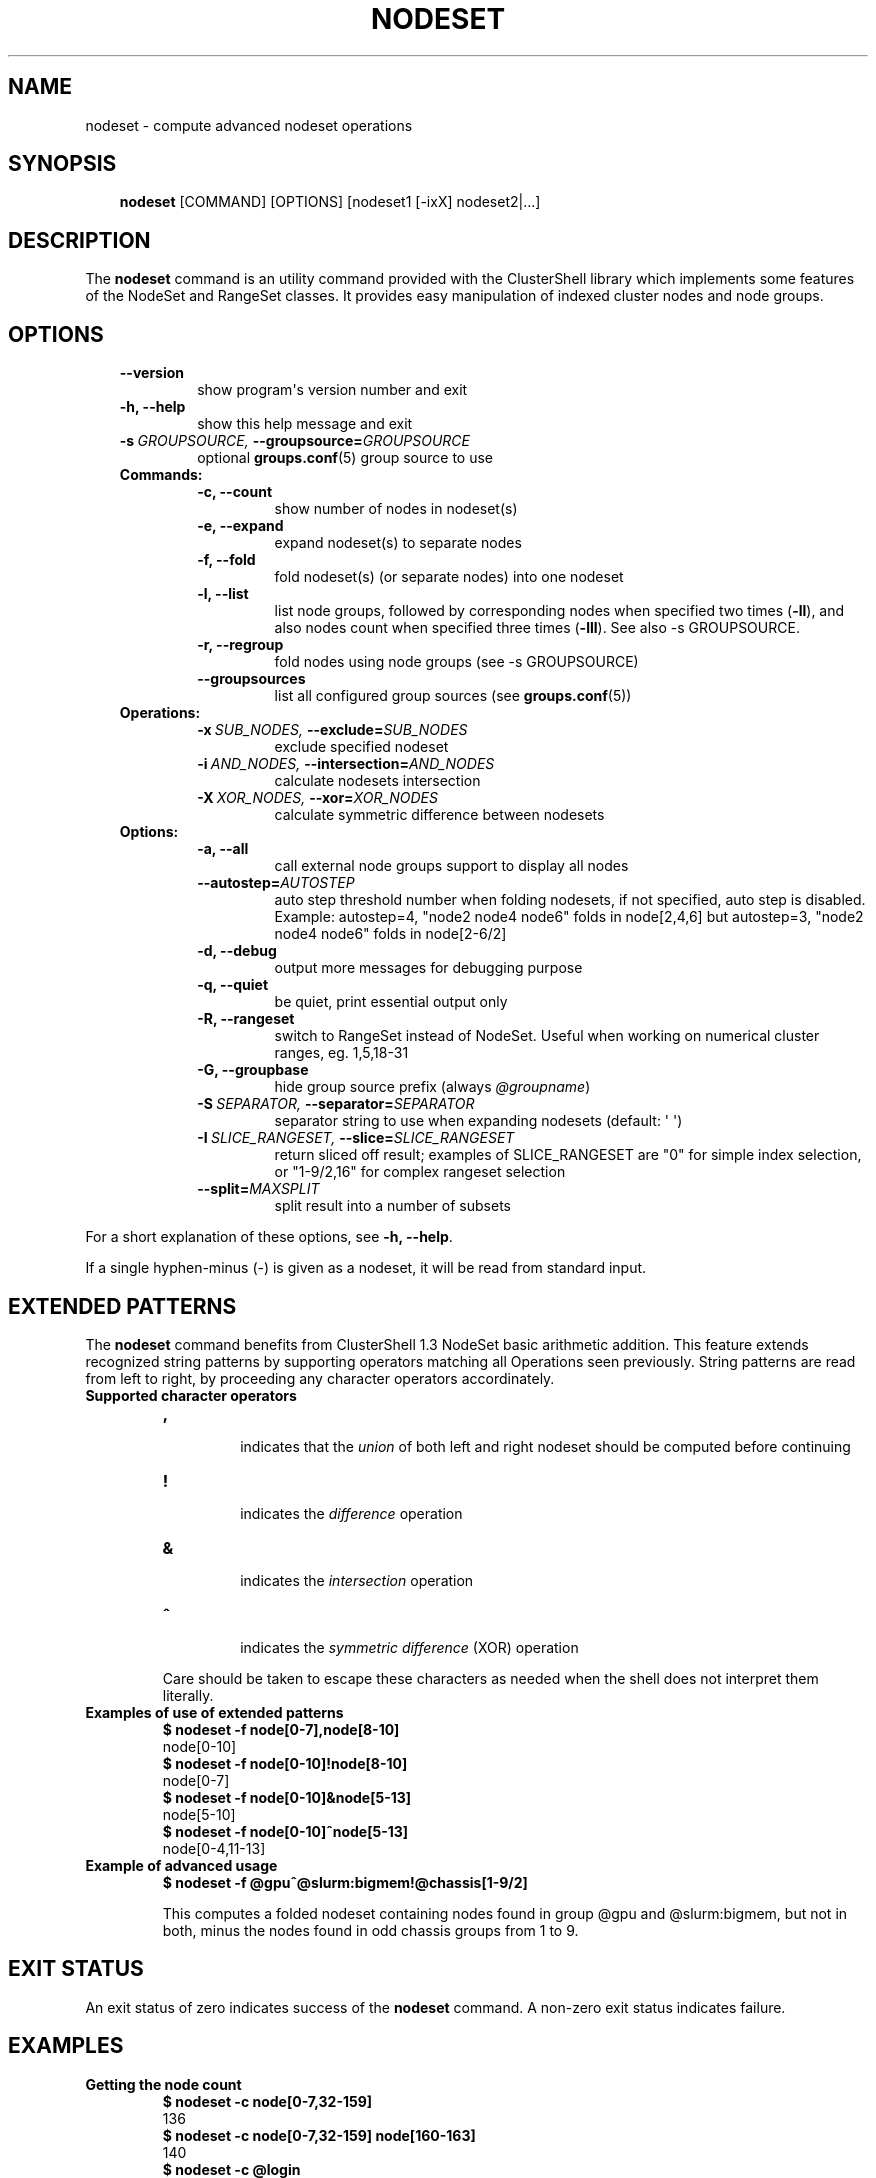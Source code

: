 .\" Man page generated from reStructeredText.
.
.TH NODESET 1 "2011-05-29" "1.5" "ClusterShell User Manual"
.SH NAME
nodeset \- compute advanced nodeset operations
.
.nr rst2man-indent-level 0
.
.de1 rstReportMargin
\\$1 \\n[an-margin]
level \\n[rst2man-indent-level]
level margin: \\n[rst2man-indent\\n[rst2man-indent-level]]
-
\\n[rst2man-indent0]
\\n[rst2man-indent1]
\\n[rst2man-indent2]
..
.de1 INDENT
.\" .rstReportMargin pre:
. RS \\$1
. nr rst2man-indent\\n[rst2man-indent-level] \\n[an-margin]
. nr rst2man-indent-level +1
.\" .rstReportMargin post:
..
.de UNINDENT
. RE
.\" indent \\n[an-margin]
.\" old: \\n[rst2man-indent\\n[rst2man-indent-level]]
.nr rst2man-indent-level -1
.\" new: \\n[rst2man-indent\\n[rst2man-indent-level]]
.in \\n[rst2man-indent\\n[rst2man-indent-level]]u
..
.SH SYNOPSIS
.INDENT 0.0
.INDENT 3.5
.sp
\fBnodeset\fP [COMMAND] [OPTIONS] [nodeset1 [\-ixX] nodeset2|...]
.UNINDENT
.UNINDENT
.SH DESCRIPTION
.sp
The \fBnodeset\fP command is an utility command provided with the ClusterShell
library which implements some features of the NodeSet and RangeSet classes.
It provides easy manipulation of indexed cluster nodes and node groups.
.SH OPTIONS
.INDENT 0.0
.INDENT 3.5
.INDENT 0.0
.TP
.B \-\-version
.
show program\(aqs version number and exit
.TP
.B \-h,  \-\-help
.
show this help message and exit
.TP
.BI \-s \ GROUPSOURCE, \ \-\-groupsource\fB= GROUPSOURCE
.
optional \fBgroups.conf\fP(5) group source to use
.UNINDENT
.INDENT 0.0
.TP
.B Commands:
.INDENT 7.0
.TP
.B \-c,  \-\-count
.
show number of nodes in nodeset(s)
.TP
.B \-e,  \-\-expand
.
expand nodeset(s) to separate nodes
.TP
.B \-f,  \-\-fold
.
fold nodeset(s) (or separate nodes) into one nodeset
.TP
.B \-l,  \-\-list
.
list node groups, followed by corresponding nodes when specified two times (\fB\-ll\fP), and also nodes count when specified three times (\fB\-lll\fP). See also \-s GROUPSOURCE.
.TP
.B \-r,  \-\-regroup
.
fold nodes using node groups (see \-s GROUPSOURCE)
.TP
.B \-\-groupsources
.
list all configured group sources (see \fBgroups.conf\fP(5))
.UNINDENT
.TP
.B Operations:
.INDENT 7.0
.TP
.BI \-x \ SUB_NODES, \ \-\-exclude\fB= SUB_NODES
.
exclude specified nodeset
.TP
.BI \-i \ AND_NODES, \ \-\-intersection\fB= AND_NODES
.
calculate nodesets intersection
.TP
.BI \-X \ XOR_NODES, \ \-\-xor\fB= XOR_NODES
.
calculate symmetric difference between nodesets
.UNINDENT
.TP
.B Options:
.INDENT 7.0
.TP
.B \-a,  \-\-all
.
call external node groups support to display all nodes
.TP
.BI \-\-autostep\fB= AUTOSTEP
.
auto step threshold number when folding nodesets, if not specified, auto step is disabled. Example: autostep=4, "node2 node4 node6" folds in node[2,4,6] but autostep=3, "node2 node4 node6" folds in node[2\-6/2]
.TP
.B \-d,  \-\-debug
.
output more messages for debugging purpose
.TP
.B \-q,  \-\-quiet
.
be quiet, print essential output only
.TP
.B \-R,  \-\-rangeset
.
switch to RangeSet instead of NodeSet. Useful when
working on numerical cluster ranges, eg. 1,5,18\-31
.TP
.B \-G,  \-\-groupbase
.
hide group source prefix (always \fI@groupname\fP)
.TP
.BI \-S \ SEPARATOR, \ \-\-separator\fB= SEPARATOR
.
separator string to use when expanding nodesets
(default: \(aq \(aq)
.TP
.BI \-I \ SLICE_RANGESET, \ \-\-slice\fB= SLICE_RANGESET
.
return sliced off result; examples of SLICE_RANGESET are "0" for simple index selection, or "1\-9/2,16" for complex rangeset selection
.TP
.BI \-\-split\fB= MAXSPLIT
.
split result into a number of subsets
.UNINDENT
.UNINDENT
.UNINDENT
.UNINDENT
.sp
For a short explanation of these options, see \fB\-h, \-\-help\fP.
.sp
If a single hyphen\-minus (\-) is given as a nodeset, it will be read from
standard input.
.SH EXTENDED PATTERNS
.sp
The \fBnodeset\fP command benefits from ClusterShell 1.3 NodeSet basic
arithmetic addition. This feature extends recognized string patterns by
supporting operators matching all Operations seen previously. String
patterns are read from left to right, by proceeding any character
operators accordinately.
.INDENT 0.0
.TP
.B Supported character operators
.INDENT 7.0
.TP
.B \fB,\fP
.sp
indicates that the \fIunion\fP of both left and right nodeset should be
computed before continuing
.TP
.B \fB!\fP
.sp
indicates the \fIdifference\fP operation
.TP
.B \fB&\fP
.sp
indicates the \fIintersection\fP operation
.TP
.B \fB^\fP
.sp
indicates the \fIsymmetric difference\fP (XOR) operation
.UNINDENT
.sp
Care should be taken to escape these characters as needed when the shell
does not interpret them literally.
.TP
.B Examples of use of extended patterns
.INDENT 7.0
.TP
.B $ nodeset \-f node[0\-7],node[8\-10]
.UNINDENT
.nf
node[0\-10]
.fi
.sp
.INDENT 7.0
.TP
.B $ nodeset \-f node[0\-10]!node[8\-10]
.UNINDENT
.nf
node[0\-7]
.fi
.sp
.INDENT 7.0
.TP
.B $ nodeset \-f node[0\-10]&node[5\-13]
.UNINDENT
.nf
node[5\-10]
.fi
.sp
.INDENT 7.0
.TP
.B $ nodeset \-f node[0\-10]^node[5\-13]
.UNINDENT
.nf
node[0\-4,11\-13]
.fi
.sp
.TP
.B Example of advanced usage
.INDENT 7.0
.TP
.B $ nodeset \-f @gpu^@slurm:bigmem!@chassis[1\-9/2]
.UNINDENT
.sp
This computes a folded nodeset containing nodes found in group @gpu and @slurm:bigmem, but not in both, minus the nodes found in odd chassis groups from 1 to 9.
.UNINDENT
.SH EXIT STATUS
.sp
An exit status of zero indicates success of the \fBnodeset\fP command. A non\-zero
exit status indicates failure.
.SH EXAMPLES
.INDENT 0.0
.TP
.B Getting the node count
.INDENT 7.0
.TP
.B $ nodeset \-c node[0\-7,32\-159]
.UNINDENT
.nf
136
.fi
.sp
.INDENT 7.0
.TP
.B $ nodeset \-c node[0\-7,32\-159] node[160\-163]
.UNINDENT
.nf
140
.fi
.sp
.INDENT 7.0
.TP
.B $ nodeset \-c @login
.UNINDENT
.nf
4
.fi
.sp
.TP
.B Folding nodesets
.INDENT 7.0
.TP
.B $ nodeset \-f node[0\-7,32\-159] node[160\-163]
.UNINDENT
.nf
node[0\-7,32\-163]
.fi
.sp
.TP
.B Expanding nodesets
.INDENT 7.0
.TP
.B $ nodeset \-e node[160\-163]
.UNINDENT
.nf
node160 node161 node162 node163
.fi
.sp
.TP
.B Excluding nodes from nodeset
.INDENT 7.0
.TP
.B $ nodeset \-f node[32\-159] \-x node33
.UNINDENT
.nf
node[32,34\-159]
.fi
.sp
.TP
.B Computing nodesets intersection
.INDENT 7.0
.TP
.B $ nodeset \-f node[32\-159] \-i node[0\-7,20\-21,32,156\-159]
.UNINDENT
.nf
node[32,156\-159]
.fi
.sp
.TP
.B Computing nodesets symmetric difference (xor)
.INDENT 7.0
.TP
.B $ nodeset \-f node[33\-159] \-\-xor node[32\-33,156\-159]
.UNINDENT
.nf
node[32,34\-155]
.fi
.sp
.UNINDENT
.SH HISTORY
.sp
Command syntax has been changed since \fBnodeset\fP command available with ClusterShell v1.1. Operations, like \fI\-\-intersection\fP or \fI\-x\fP, are now specified between nodesets in the command line.
.INDENT 0.0
.TP
.B ClusterShell v1.1:
.INDENT 7.0
.TP
.B $ nodeset \-f \-x node[3,5\-6,9] node[1\-9]
.UNINDENT
.nf
node[1\-2,4,7\-8]
.fi
.sp
.TP
.B ClusterShell v1.2+:
.INDENT 7.0
.TP
.B $ nodeset \-f node[1\-9] \-x node[3,5\-6,9]
.UNINDENT
.nf
node[1\-2,4,7\-8]
.fi
.sp
.UNINDENT
.SH SEE ALSO
.sp
\fBclush\fP(1), \fBclubak\fP(1), \fBgroups.conf\fP(5).
.SH BUG REPORTS
.INDENT 0.0
.TP
.B Use the following URL to submit a bug report or feedback:
.
\fI\%http://sourceforge.net/apps/trac/clustershell/report\fP
.UNINDENT
.SH AUTHOR
Stephane Thiell, CEA DAM  <stephane.thiell@cea.fr>
.SH COPYRIGHT
CeCILL-C V1
.\" Generated by docutils manpage writer.
.\" 
.
